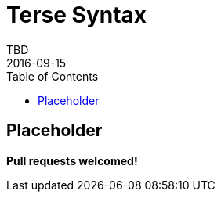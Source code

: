 = Terse Syntax
TBD
2016-09-15
:jbake-type: page
:toc: macro
:icons: font
:section: reference

toc::[]


== Placeholder

*Pull requests welcomed!*
